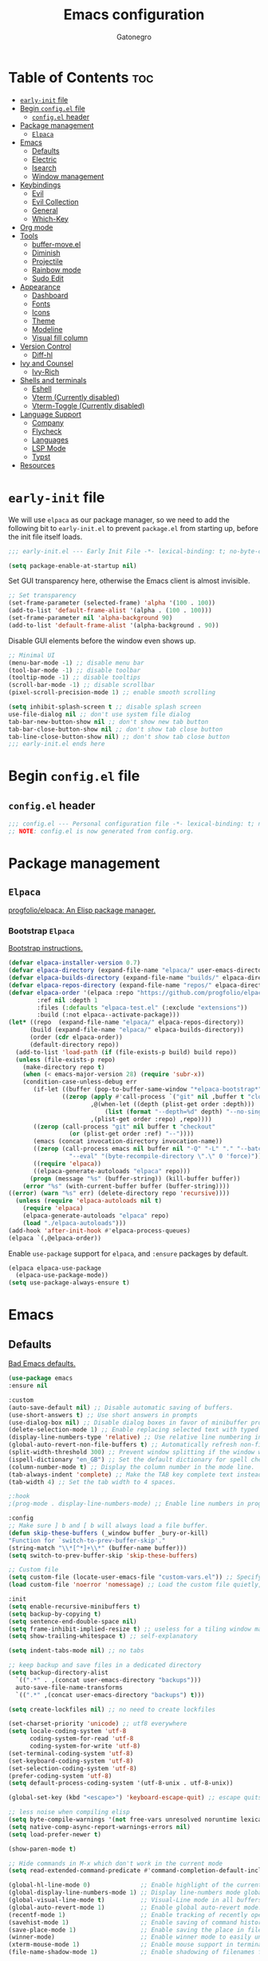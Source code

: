 #+TITLE: Emacs configuration
#+AUTHOR: Gatonegro
#+STARTUP: showeverything
#+OPTIONS: toc:2

* Table of Contents :toc:
- [[#early-init-file][~early-init~ file]]
- [[#begin-configel-file][Begin ~config.el~ file]]
  - [[#configel-header][~config.el~ header]]
- [[#package-management][Package management]]
  -  [[#elpaca][~Elpaca~]]
- [[#emacs][Emacs]]
  - [[#defaults][Defaults]]
  - [[#electric][Electric]]
  - [[#isearch][Isearch]]
  - [[#window-management][Window management]]
- [[#keybindings][Keybindings]]
  - [[#evil][Evil]]
  - [[#evil-collection][Evil Collection]]
  - [[#general][General]]
  - [[#which-key][Which-Key]]
- [[#org-mode][Org mode]]
- [[#tools][Tools]]
  - [[#buffer-moveel][buffer-move.el]]
  - [[#diminish][Diminish]]
  - [[#projectile][Projectile]]
  - [[#rainbow-mode][Rainbow mode]]
  - [[#sudo-edit][Sudo Edit]]
- [[#appearance][Appearance]]
  - [[#dashboard][Dashboard]]
  - [[#fonts][Fonts]]
  - [[#icons][Icons]]
  - [[#theme][Theme]]
  - [[#modeline][Modeline]]
  - [[#visual-fill-column][Visual fill column]]
- [[#version-control][Version Control]]
  - [[#diff-hl][Diff-hl]]
- [[#ivy-and-counsel][Ivy and Counsel]]
  - [[#ivy-rich][Ivy-Rich]]
- [[#shells-and-terminals][Shells and terminals]]
  - [[#eshell][Eshell]]
  - [[#vterm-currently-disabled][Vterm (Currently disabled)]]
  - [[#vterm-toggle-currently-disabled][Vterm-Toggle (Currently disabled)]]
- [[#language-support][Language Support]]
  - [[#company][Company]]
  - [[#flycheck][Flycheck]]
  - [[#languages][Languages]]
  - [[#lsp-mode][LSP Mode]]
  - [[#typst][Typst]]
- [[#resources][Resources]]

* ~early-init~ file
:PROPERTIES:
:header-args: :tangle early-init.el
:END:

We will use ~elpaca~ as our package manager, so we need to add the following bit to ~early-init.el~ to prevent ~package.el~ from starting up, before the init file itself loads.

#+begin_src emacs-lisp
;;; early-init.el --- Early Init File -*- lexical-binding: t; no-byte-compile: t -*-

(setq package-enable-at-startup nil)
#+end_src

Set GUI transparency here, otherwise the Emacs client is almost invisible.

#+begin_src emacs-lisp
;; Set transparency
(set-frame-parameter (selected-frame) 'alpha '(100 . 100))
(add-to-list 'default-frame-alist '(alpha . (100 . 100)))
(set-frame-parameter nil 'alpha-background 90)
(add-to-list 'default-frame-alist '(alpha-background . 90))
#+end_src

Disable GUI elements before the window even shows up.

#+begin_src emacs-lisp
;; Minimal UI
(menu-bar-mode -1) ;; disable menu bar
(tool-bar-mode -1) ;; disable toolbar
(tooltip-mode -1) ;; disable tooltips
(scroll-bar-mode -1) ;; disable scrollbar
(pixel-scroll-precision-mode 1) ;; enable smooth scrolling

(setq inhibit-splash-screen t ;; disable splash screen
use-file-dialog nil ;; don't use system file dialog
tab-bar-new-button-show nil ;; don't show new tab button
tab-bar-close-button-show nil ;; don't show tab close button
tab-line-close-button-show nil) ;; don't show tab close button
;;; early-init.el ends here
#+end_src

* Begin ~config.el~ file
:PROPERTIES:
:header-args: :tangle config.el
:END:

** ~config.el~ header

#+begin_src emacs-lisp
;;; config.el --- Personal configuration file -*- lexical-binding: t; no-byte-compile: t; -*-
;; NOTE: config.el is now generated from config.org.
#+end_src

* Package management

**  ~Elpaca~

[[https://github.com/progfolio/elpaca][progfolio/elpaca: An Elisp package manager.]]

*** Bootstrap ~Elpaca~

[[https://github.com/progfolio/elpaca?tab=readme-ov-file][Bootstrap instructions.]]

#+begin_src emacs-lisp
(defvar elpaca-installer-version 0.7)
(defvar elpaca-directory (expand-file-name "elpaca/" user-emacs-directory))
(defvar elpaca-builds-directory (expand-file-name "builds/" elpaca-directory))
(defvar elpaca-repos-directory (expand-file-name "repos/" elpaca-directory))
(defvar elpaca-order '(elpaca :repo "https://github.com/progfolio/elpaca.git"
        :ref nil :depth 1
        :files (:defaults "elpaca-test.el" (:exclude "extensions"))
        :build (:not elpaca--activate-package)))
(let* ((repo  (expand-file-name "elpaca/" elpaca-repos-directory))
      (build (expand-file-name "elpaca/" elpaca-builds-directory))
      (order (cdr elpaca-order))
      (default-directory repo))
  (add-to-list 'load-path (if (file-exists-p build) build repo))
  (unless (file-exists-p repo)
    (make-directory repo t)
    (when (< emacs-major-version 28) (require 'subr-x))
    (condition-case-unless-debug err
       (if-let ((buffer (pop-to-buffer-same-window "*elpaca-bootstrap*"))
	           ((zerop (apply #'call-process `("git" nil ,buffer t "clone"
					   ,@(when-let ((depth (plist-get order :depth)))
					       (list (format "--depth=%d" depth) "--no-single-branch"))
					   ,(plist-get order :repo) ,repo))))
	   ((zerop (call-process "git" nil buffer t "checkout"
				 (or (plist-get order :ref) "--"))))
	   (emacs (concat invocation-directory invocation-name))
	   ((zerop (call-process emacs nil buffer nil "-Q" "-L" "." "--batch"
				 "--eval" "(byte-recompile-directory \".\" 0 'force)")))
	   ((require 'elpaca))
	   ((elpaca-generate-autoloads "elpaca" repo)))
      (progn (message "%s" (buffer-string)) (kill-buffer buffer))
    (error "%s" (with-current-buffer buffer (buffer-string))))
((error) (warn "%s" err) (delete-directory repo 'recursive))))
  (unless (require 'elpaca-autoloads nil t)
    (require 'elpaca)
    (elpaca-generate-autoloads "elpaca" repo)
    (load "./elpaca-autoloads")))
(add-hook 'after-init-hook #'elpaca-process-queues)
(elpaca `(,@elpaca-order))
#+end_src

Enable ~use-package~ support for ~elpaca~, and ~:ensure~ packages by default.

#+begin_src emacs-lisp
(elpaca elpaca-use-package
  (elpaca-use-package-mode))
(setq use-package-always-ensure t)
#+end_src

* Emacs

** Defaults

[[https://idiomdrottning.org/bad-emacs-defaults][Bad Emacs defaults.]]

#+begin_src emacs-lisp
(use-package emacs
:ensure nil

:custom
(auto-save-default nil) ;; Disable automatic saving of buffers.
(use-short-answers t) ;; Use short answers in prompts
(use-dialog-box nil) ;; Disable dialog boxes in favor of minibuffer prompts.
(delete-selection-mode 1) ;; Enable replacing selected text with typed text.
(display-line-numbers-type 'relative) ;; Use relative line numbering in programming modes.
(global-auto-revert-non-file-buffers t) ;; Automatically refresh non-file buffers.
(split-width-threshold 300) ;; Prevent window splitting if the window width exceeds 300 pixels.
(ispell-dictionary "en_GB") ;; Set the default dictionary for spell checking.
(column-number-mode t) ;; Display the column number in the mode line.
(tab-always-indent 'complete) ;; Make the TAB key complete text instead of just indenting.
(tab-width 4) ;; Set the tab width to 4 spaces.

;:hook
;(prog-mode . display-line-numbers-mode) ;; Enable line numbers in programming modes.

:config
;; Make sure ] b and [ b will always load a file buffer.
(defun skip-these-buffers (_window buffer _bury-or-kill)
"Function for `switch-to-prev-buffer-skip'."
(string-match "\\*[^*]+\\*" (buffer-name buffer)))
(setq switch-to-prev-buffer-skip 'skip-these-buffers)

;; Custom file
(setq custom-file (locate-user-emacs-file "custom-vars.el")) ;; Specify the custom file path.
(load custom-file 'noerror 'nomessage) ;; Load the custom file quietly, ignoring errors.

:init
(setq enable-recursive-minibuffers t)
(setq backup-by-copying t)
(setq sentence-end-double-space nil)
(setq frame-inhibit-implied-resize t) ;; useless for a tiling window manager
(setq show-trailing-whitespace t) ;; self-explanatory

(setq indent-tabs-mode nil) ;; no tabs

;; keep backup and save files in a dedicated directory
(setq backup-directory-alist
  `((".*" . ,(concat user-emacs-directory "backups")))
  auto-save-file-name-transforms
  `((".*" ,(concat user-emacs-directory "backups") t)))

(setq create-lockfiles nil) ;; no need to create lockfiles

(set-charset-priority 'unicode) ;; utf8 everywhere
(setq locale-coding-system 'utf-8
      coding-system-for-read 'utf-8
      coding-system-for-write 'utf-8)
(set-terminal-coding-system 'utf-8)
(set-keyboard-coding-system 'utf-8)
(set-selection-coding-system 'utf-8)
(prefer-coding-system 'utf-8)
(setq default-process-coding-system '(utf-8-unix . utf-8-unix))

(global-set-key (kbd "<escape>") 'keyboard-escape-quit) ;; escape quits everything

;; less noise when compiling elisp
(setq byte-compile-warnings '(not free-vars unresolved noruntime lexical make-local))
(setq native-comp-async-report-warnings-errors nil)
(setq load-prefer-newer t)

(show-paren-mode t)

;; Hide commands in M-x which don't work in the current mode
(setq read-extended-command-predicate #'command-completion-default-include-p))

(global-hl-line-mode 0)              ;; Enable highlight of the current line
(global-display-line-numbers-mode 1) ;; Display line-numbers mode globally.
(global-visual-line-mode t)          ;; Visual-Line mode in all buffers.
(global-auto-revert-mode 1)          ;; Enable global auto-revert mode.
(recentf-mode 1)                     ;; Enable tracking of recently opened files.
(savehist-mode 1)                    ;; Enable saving of command history.
(save-place-mode 1)                  ;; Enable saving the place in files for easier return.
(winner-mode)                        ;; Enable winner mode to easily undo window config changes.
(xterm-mouse-mode 1)                 ;; Enable mouse support in terminal mode.
(file-name-shadow-mode 1)            ;; Enable shadowing of filenames for clarity.
#+end_src

Disable line numbers in certain modes.

#+begin_src emacs-lisp
(dolist (mode '(org-mode-hook
		term-mode-hook
		shell-mode-hook
		eshell-mode-hook
        typst-ts-mode-hook))
  (add-hook mode (lambda () (display-line-numbers-mode 0))))
#+end_src

** Electric

#+begin_src emacs-lisp
(use-package electric
  :ensure nil
  :init
  (electric-pair-mode +1) ;; automatically insert closing parens
  (electric-indent-mode -1) ;; weird and inconsistent as hell, go away
  (setq electric-pair-preserve-balance t
        org-edit-src-content-indentation 0))
#+end_src

** Isearch

Configure Emacs' incremental search.

#+begin_src emacs-lisp
(use-package isearch
  :ensure nil
  :config
  (setq isearch-lazy-count t ;; Enable lazy counting to show current match information.
        lazy-count-prefix-format "(%s/%s) " ;; Format for displaying current match count.
        lazy-count-suffix-format nil ;; Disable suffix formatting for match count.
        search-whitespace-regexp ".*?")) ;; Allow searching across whitespace.
#+end_src

** Window management

Improved buffer/window management.

#+begin_src emacs-lisp
(use-package window
  :ensure nil
  :custom
  (display-buffer-alist
   '(
     ("\\*\\(Backtrace\\|Warnings\\|Compile-Log\\|[Hh]elp\\|Messages\\|Bookmark List\\|Ibuffer\\|Occur\\|eldoc.*\\)\\*"
      (display-buffer-in-side-window)
      (window-height . 0.25)
      (side . bottom)
      (slot . 0))

     ;; Example configuration for the LSP help buffer,
     ;; keeps it always on bottom using 25% of the available space:
     ("\\*\\(lsp-help\\)\\*"
      (display-buffer-in-side-window)
      (window-height . 0.25)
      (side . bottom)
      (slot . 0))
     ;; Configuration for displaying various diagnostic buffers on
     ;; bottom 25%:
     ("\\*\\(Flymake diagnostics\\|xref\\|ivy\\|Swiper\\|Completions\\)"
      (display-buffer-in-side-window)
      (window-height . 0.25)
      (side . bottom)
      (slot . 1))
   )))
#+end_src

* Keybindings

** Evil

[[https://github.com/emacs-evil/evil][emacs-evil/evil: The extensible vi layer for Emacs.]]

#+begin_src emacs-lisp
(use-package evil
  :init
  (setq evil-want-integration t
    evil-want-keybinding nil
    evil-vsplit-window-right t
    evil-split-window-below t
    evil-respect-visual-line-mode t)
  (evil-mode))
#+end_src

** Evil Collection

[[https://github.com/emacs-evil/evil-collection][A set of keybindings for evil-mode.]]

#+begin_src emacs-lisp
(use-package evil-collection
  :after evil
  :init
  (setq evil-collection-mode-list nil)
  (add-to-list 'evil-collection-mode-list 'dashboard)
  (add-to-list 'evil-collection-mode-list 'dired)
  (add-to-list 'evil-collection-mode-list 'ibuffer)
  (add-to-list 'evil-collection-mode-list 'magit)
  (add-to-list 'evil-collection-mode-list '(pdf pdf-view))
  :config
  (evil-collection-init))
#+end_src

** General

[[https://github.com/noctuid/general.el][noctuid/general.el: More convenient key definitions in emacs]]

*** General setup

#+begin_src emacs-lisp
(use-package general
  :config
  (general-evil-setup) ;; integrate general with evil
#+end_src

*** Leader keys

#+begin_src emacs-lisp
  ;; set up 'SPC' as the global leader key
  (general-create-definer gato/leader-keys
    :states '(normal insert visual emacs)
    :keymaps 'override
    :prefix "SPC" ;; set leader
    :global-prefix "M-SPC") ;; access leader in insert mode

  ;; set up ',' as the local leader key
  (general-create-definer gato/local-leader-keys
    :states '(normal insert visual emacs)
    :keymaps 'override
    :prefix "," ;; set local leader
    :global-prefix "M-,") ;; access local leader in insert mode
#+end_src

*** Buffers

#+begin_src emacs-lisp
  ;; Buffers
  (gato/leader-keys
    "b" '(:ignore t :wk "Buffer")
    "b b" '(switch-to-buffer :wk "Switch buffer")
    "b i" '(ibuffer :wk "Ibuffer")
    "b k" '(kill-this-buffer :wk "Kill current buffer")
    "b n" '(next-buffer :wk "Next buffer")
    "b p" '(previous-buffer :wk "Previous buffer")
    "b r" '(revert-buffer :wk "Revert buffer"))
#+end_src

*** Counsel

#+begin_src emacs-lisp
  ;; Counsel
  (gato/leader-keys
    "SPC" '(counsel-M-x :wk "Counsel M-x"))
#+end_src

*** Diff-hl

#+begin_src emacs-lisp
  ;; Diff-hl
  (general-define-key
    :states '(normal)
    "] c" '(diff-hl-next-hunk :wk "Next diff hunk")
    "[ c" '(diff-hl-previous-hunk :wk "Previous diff hunk"))
#+end_src

*** Eshell / Evaluate Elisp

#+begin_src emacs-lisp
  ;; Eshell / Evaluate Elisp
  (gato/leader-keys
    "e" '(:ignore t :wk "Eshell / Evaluate")
    ;; Evaluate
    "e b" '(eval-buffer :wk "Evaluate Elisp in buffer")
    "e d" '(eval-defun :wk "Evaluate defun containing or after point")
    "e e" '(eval-expression :wk "Evaluate Elisp expression")
    "e l" '(eval-last-sexp :wk "Evaluate Elisp expression before point")
    "e r" '(eval-region :wk "Evaluate Elisp in region")
    ;; Eshell
    "e s" '(eshell :wk "Eshell")
    "e h" '(counsel-esh-history :wk "Evaluate Elisp in region"))
#+end_src

*** Find files

#+begin_src emacs-lisp
  ;; Find files
  (gato/leader-keys
    "." '(find-file :wk "Find file")
    "f c" '((lambda () (interactive) (find-file "~/.config/emacs/config.org")) :wk "Edit Emacs config")
    "f r" '(counsel-recentf :wk "Find recent files"))
#+end_src

*** Help

#+begin_src emacs-lisp
  ;; Help functions
  (gato/leader-keys
   "h" '(:ignore t :wk "Help")
   "h f" '(describe-function :wk "Describe function")
   "h v" '(describe-variable :wk "Describe variable")
   "h r" '((lambda () (interactive) (load-file user-init-file)) :wk "Reload Emacs config")
  )
#+end_src

*** Org mode

#+begin_src emacs-lisp
  ;; Org mode
  (gato/leader-keys
    "m" '(:ignore t :wk "Org")
    "m a" '(org-agenda :wk "Org agenda")
    "m e" '(org-export-dispatch :wk "Org export dispatch")
    "m i" '(org-toggle-item :wk "Org toggle item")
    "m t" '(org-todo :wk "Org todo")
    "m B" '(org-babel-tangle :wk "Org babel tangle")
    "m T" '(org-todo-list :wk "Org todo list"))

  (gato/leader-keys
    "m b" '(:ignore t :wk "Tables")
    "m b -" '(org-table-insert-hline :wk "Insert hline in table"))

  (gato/leader-keys
    "m d" '(:ignore t :wk "Date/deadline")
    "m d t" '(org-time-stamp :wk "Org time stamp"))
#+end_src

*** Toggle

#+begin_src emacs-lisp
  ;; Toggle
  (gato/leader-keys
    "t" '(:ignore t :wk "Toggle")
    "t c" '(visual-line-fill-column-mode :wk "Toggle fill column")
    "t h" '(hl-line-mode :wk "Toggle line highlight")
    "t l" '(display-line-numbers-mode :wk "Toggle line numbers")
    "t t" '(visual-line-mode :wk "Toggle truncated lines")
    "t v" '(vterm-toggle :wk "Toggle vterm"))

  ;; Toggle comments in normal and visual mode.
  (general-define-key
    :states '(normal)
    "g c c" '((lambda () (interactive)
        (comment-or-uncomment-region
          (line-beginning-position) (line-end-position)))
          :wk "Toggle comment"))

  (general-define-key
    :states '(visual)
    "g c" '(comment-or-uncomment-region :wk "Toggle comment"))
#+end_src

*** Projectile

#+begin_src emacs-lisp
  ;; Projectile
  (gato/leader-keys
    "j" '(projectile-command-map :wk "Projectile"))
#+end_src

*** Typst

#+begin_src emacs-lisp
  ;; Typst
  (gato/leader-keys
    :keymaps 'typst-ts-mode-map
    "p" '(:ignore t :wk "Typst")
    "p c" '(typst-ts-compile :wk "Compile")
    "p w" '(typst-ts-watch-mode :wk "Watch")
    "p o" '(typst-ts-mode-preview :wk "Open compiled document")
    "p p" '(typst-ts-compile-and-preview :wk "Compile and preview"))
#+end_src

*** Window manipulation

#+begin_src emacs-lisp
  ;; Windows
  (gato/leader-keys
    "w" '(:ignore t :wk "Windows")
    ;; Window splits
    "w c" '(evil-window-delete :wk "Close window")
    "w n" '(evil-window-new :wk "New window")
    "w s" '(evil-window-split :wk "Horizontal split")
    "w v" '(evil-window-vsplit :wk "Vertical split")
    ;; Window motions
    "w h" '(evil-window-left :wk "Window left")
    "w j" '(evil-window-down :wk "Window down")
    "w k" '(evil-window-up :wk "Window up")
    "w l" '(evil-window-right :wk "Window right")
    "w w" '(evil-window-next :wk "Goto next window")
    ;; Move windows
    "w H" '(buf-move-left :wk "Buffer move left")
    "w J" '(buf-move-down :wk "Buffer move down")
    "w K" '(buf-move-up :wk "Buffer move up")
    "w L" '(buf-move-right :wk "Buffer move right"))
#+end_src

*** Zoom text

#+begin_src emacs-lisp
  ;; Zoom in/out
  (general-define-key
    "M-+" '(text-scale-increase :wk "Increase text scale")
    "M-_" '(text-scale-decrease :wk "Decrease text scale"))
#+end_src

*** End General config

#+begin_src emacs-lisp
;; end General keybindings
)
#+end_src

** Which-Key

[[https://github.com/justbur/emacs-which-key][justbur/emacs-which-key: Emacs package that displays available keybindings in popup]]

*ARCHIVE NOTE:* ~which-key~ is now in the master branch of Emacs and will likely be released with Emacs v30. At that point, the configuration here will need to be adjusted. For now, we load it as an external package.

#+begin_src emacs-lisp
(use-package which-key
:diminish
:after evil
:init
  (which-key-mode 1)
:config
(setq which-key-side-window-location 'bottom
      which-key-sort-order #'which-key-key-order-alpha
      which-key-sort-uppercase-first nil
      which-key-add-column-padding 1
      which-key-max-display-columns nil
      which-key-min-display-lines 6
      which-key-side-window-slot -10
      which-key-side-window-max-height 0.25
      which-key-idle-delay 0.5
      which-key-max-description-length nil
      which-key-allow-imprecise-window-fit nil
      which-key-separator "  "))
#+end_src

* Org mode

#+begin_src emacs-lisp
(use-package org
  :ensure nil
  :init
  ;; edit settings (recommended by org-modern)
  (setq org-auto-align-tags nil
	      org-tags-column 0
	      org-catch-invisible-edits 'show-and-error
	      org-special-ctrl-a/e t ;; special navigation behaviour in headlines
	      org-insert-heading-respect-content t)

  ;; styling, hide markup, etc. (recommended by org-modern)
  (setq org-hide-emphasis-markers t
	      org-src-fontify-natively t ;; fontify source blocks natively
	      org-highlight-latex-and-related '(native) ;; fontify latex blocks natively
	      org-pretty-entities t)

  ;; agenda styling (recommended by org-modern)
  (setq org-agenda-tags-column 0
	      org-agenda-block-separator ?─
	      org-agenda-time-grid
	      '((daily today require-timed)
	        (800 1000 1200 1400 1600 1800 2000)
	        " ┄┄┄┄┄ " "┄┄┄┄┄┄┄┄┄┄┄┄┄┄┄")
	      org-agenda-current-time-string
	      "⭠ now ─────────────────────────────────────────────────")

  (setq org-ellipsis "..."))
#+end_src

Enable the ~org-tempo~ module.

#+begin_src emacs-lisp
(require 'org-tempo)
#+end_src

Enable table of contents.

#+begin_src emacs-lisp
(use-package toc-org
  :after org
  :commands toc-org-enable
  :init (add-hook 'org-mode-hook 'toc-org-enable))
#+end_src

Enable bullets.

#+begin_src emacs-lisp
(add-hook 'org-mode-hook 'org-indent-mode)
(use-package org-bullets
  :after org)
(add-hook 'org-mode-hook (lambda () (org-bullets-mode 1)))
#+end_src

* Tools

** buffer-move.el

[[https://emacswiki.org/emacs/buffer-move.el][buffer-move.el]] provides functions for swapping buffer positions.

#+begin_src emacs-lisp
(require 'windmove)

;;;###autoload
(defun buf-move-up ()
"Swap the current buffer and the buffer above the split.
If there is no split, ie now window above the current one, an
error is signaled."
;;  "Switches between the current buffer, and the buffer above the
;;  split, if possible."
  (interactive)
  (let* ((other-win (windmove-find-other-window 'up))
	 (buf-this-buf (window-buffer (selected-window))))
    (if (null other-win)
        (error "No window above this one")
      ;; swap top with this one
      (set-window-buffer (selected-window) (window-buffer other-win))
      ;; move this one to top
      (set-window-buffer other-win buf-this-buf)
      (select-window other-win))))

;;;###autoload
(defun buf-move-down ()
"Swap the current buffer and the buffer under the split.
If there is no split, ie now window under the current one, an
error is signaled."
  (interactive)
  (let* ((other-win (windmove-find-other-window 'down))
	 (buf-this-buf (window-buffer (selected-window))))
    (if (or (null other-win)
            (string-match "^ \\*Minibuf" (buffer-name (window-buffer other-win))))
        (error "No window under this one")
      ;; swap top with this one
      (set-window-buffer (selected-window) (window-buffer other-win))
      ;; move this one to top
      (set-window-buffer other-win buf-this-buf)
      (select-window other-win))))

;;;###autoload
(defun buf-move-left ()
"Swap the current buffer and the buffer on the left of the split.
If there is no split, ie now window on the left of the current
one, an error is signaled."
  (interactive)
  (let* ((other-win (windmove-find-other-window 'left))
	 (buf-this-buf (window-buffer (selected-window))))
    (if (null other-win)
        (error "No left split")
      ;; swap top with this one
      (set-window-buffer (selected-window) (window-buffer other-win))
      ;; move this one to top
      (set-window-buffer other-win buf-this-buf)
      (select-window other-win))))

;;;###autoload
(defun buf-move-right ()
"Swap the current buffer and the buffer on the right of the split.
If there is no split, ie now window on the right of the current
one, an error is signaled."
  (interactive)
  (let* ((other-win (windmove-find-other-window 'right))
	 (buf-this-buf (window-buffer (selected-window))))
    (if (null other-win)
        (error "No right split")
      ;; swap top with this one
      (set-window-buffer (selected-window) (window-buffer other-win))
      ;; move this one to top
      (set-window-buffer other-win buf-this-buf)
      (select-window other-win))))
#+end_src

** Diminish

#+begin_src emacs-lisp
(use-package diminish)
#+end_src

** Projectile

[[https://github.com/bbatsov/projectile][bbatsov/projectile: Project interaction library for Emacs.]]

#+begin_src emacs-lisp
(use-package projectile
  :config
  (projectile-mode 1))
#+end_src

** Rainbow mode

[[https://elpa.gnu.org/packages/rainbow-mode.html][rainbow-mode: Colorise colour names in buffers.]]

#+begin_src emacs-lisp
(use-package rainbow-mode
  :diminish
  :hook org-mode prog-mode)
#+end_src

** Sudo Edit

[[https://github.com/nflath/sudo-edit][nflath/sudo-edit: Utilities for opening files with sudo.]]

# #+begin_src emacs-lisp
# (use-package sudo-edit
#   :config
#     (gato/leader-keys
#       "fu" '(sudo-edit-find-file :wk "Sudo find file")
#       "fU" '(sudo-edit :wk "Sudo edit this file")))
# #+end_src

* Appearance

** Dashboard

[[https://github.com/emacs-dashboard/emacs-dashboard][emacs-dashboard/emacs-dashboard:  An extensible emacs dashboard]]

#+begin_src emacs-lisp
(use-package dashboard
  :init
  (setq initial-buffer-choice 'dashboard-open
        dashboard-set-heading-icons t
        dashboard-set-file-icons t
        dashboard-banner-logo-title "«Objects such as corpses, painful to view in themselves, can become delightful to contemplate.»"
  ;;      dashboard-startup-banner 'logo ;; use standard emacs logo as banner
        dashboard-startup-banner (concat user-emacs-directory "themes/gatonegro.png")
        dashboard-projects-backend 'projectile
        dashboard-center-content t ;; set to 't' for centered content
        dashboard-items '((recents . 5)
                          (agenda . 5 )
                          (bookmarks . 3)
                          (projects . 3)
                          (registers . 3)))
  :custom
  (dashboard-modify-heading-icons '((recents . "file-text")
                                    (bookmarks . "book")))
  :config
  (dashboard-setup-startup-hook))
#+end_src

** Fonts

#+begin_src emacs-lisp
; Define default, variable pitch, and fixed pitch fonts.
(set-face-attribute 'default nil
  :font "monospace"
  :height 100)
(set-face-attribute 'variable-pitch nil
  :font "sans-serif"
  :height 100
  :weight 'medium)
(set-face-attribute 'fixed-pitch nil
  :font "monospace"
  :height 100)

;; Display commented text and keywords in italics.
;; Requires a font with italics support.
(set-face-attribute 'font-lock-comment-face nil
  :slant 'italic)
(set-face-attribute 'font-lock-keyword-face nil
  :slant 'italic)

;; Adjust line spacing.
(setq-default line-spacing 0.15)
#+end_src

** Icons

[[https://github.com/domtronn/all-the-icons.el][domtronn/all-the-icons.el: Utility package to use various icon fonts within Emacs.]]

#+begin_src emacs-lisp
(use-package all-the-icons
  :if (display-graphic-p))
#+end_src

[[https://github.com/jtbm37/all-the-icons-dired][jtbm37/all-the-icons-dired: Adds dired support to all-the-icons]]

#+begin_src emacs-lisp
(use-package all-the-icons-dired
  :hook (dired-mode . (lambda () (all-the-icons-dired-mode t))))
#+end_src

** Theme

[[https://github.com/doomemacs/themes][doomemacs/themes: A megapack of themes for GNU Emacs.]]

#+begin_src emacs-lisp
(add-to-list 'custom-theme-load-path (concat user-emacs-directory "themes"))
(use-package doom-themes
  :custom
  (doom-themes-enable-bold t)
  (doom-themes-enable-italic t)
  :config
  (load-theme 'doom-gatonegro t)
  ;; Enable flashing mode-line on errors
  (doom-themes-visual-bell-config)
  ;; Corrects (and improves) org-mode's native fontification.
  (doom-themes-org-config))
  ;; Must be used *after* the theme is loaded
  ;; (custom-set-faces '(default ((t (:background "#0a0a15")))))
  ;; (setq doom-tokyo-night-brighter-comments t
  ;;       doom-tokyo-night-brighter-modeline t))
#+end_src

For a custom theme, use this instead:

#+begin_src emacs-lisp :tangle nil
(add-to-list 'custom-theme-load-path (concat user-emacs-directory "themes"))
(load-theme 'theme-name t)
#+end_src

** Modeline

[[https://github.com/seagle0128/doom-modeline][seagle0128/doom-modeline: A fancy and fast mode-line inspired by minimalist design.]]

#+begin_src emacs-lisp
(use-package doom-modeline
  :custom
  (doom-modeline-buffer-file-name-style 'buffer-name) ;; Set buffer style filename only.
  (doom-modeline-project-detection 'project) ;; Enable project detection.
  (doom-modeline-buffer-name t) ;; Show the buffer name in the mode line.
  (doom-modeline-vcs-max-length 25) ;; Limit the VCS branch name 25 characters.
  :config
  (setq doom-modeline-icon t) ;; Enable icons.
  (doom-modeline-mode))
#+end_src

** Visual fill column

[[https://codeberg.org/joostkremers/visual-fill-column][joostkremers/visual-fill-column: Emacs mode for wrapping visual-line-mode buffers at fill-column.]]

#+begin_src emacs-lisp
(use-package visual-fill-column
  :custom
  (visual-fill-column-width 80)
  (visual-fill-column-adjust-for-text-scale nil)
  :config
  (setq-default visual-fill-column-center-text t))
#+end_src

* Version Control

** Diff-hl

#+begin_src emacs-lisp
(use-package diff-hl
  :defer t
  :hook
  (find-file . (lambda ()
               (global-diff-hl-mode)   ;; Enable Diff-HL mode for all files.
               (diff-hl-flydiff-mode)  ;; Automatically refresh diffs.
               (diff-hl-margin-mode))) ;; Show diff indicators in the margin.
  :custom
  (diff-hl-side 'left)                           ;; Set the side for diff indicators.
  (diff-hl-margin-symbols-alist '((insert . "│") ;; Customize symbols for each change type.
                                  (delete . "-")
                                  (change . "│")
                                  (unknown . "?")
                                  (ignored . "i"))))
#+end_src

* Ivy and Counsel

[[https://www.youtube.com/redirect?event=video_description&redir_token=QUFFLUhqblQyNTVDVHJ6NXIwLWVEYXVXdG45cF9FZUJTZ3xBQ3Jtc0tsdGRGSzl4T25DLWczZU5hQWVyeEVVTDdaWTJvcU0xX01zbVhybmZkaTdZcUl1ZTBnX2QtbDlLVXhWV3lPdzBuSThQVmF4cGJUSW5TQXVCMF90NTdwWF9CcGE1czlMeXlqMzJRUFRhT1drdHZ6RHVOQQ&q=https%3A%2F%2Fgithub.com%2Fabo-abo%2Fswiper&v=A4UothfExBM][abo-abo/swiper: Ivy - a generic completion frontend for Emacs.]]

#+begin_src emacs-lisp
(use-package ivy
  :diminish)

(use-package counsel
  :diminish
  :bind (("C-s" . swiper)
         ("C-x C-f" . counsel-find-file)
         ("C-x b" . counsel-ibuffer)
         ("C-r" . counsel-minibuffer-history)
         :map ivy-minibuffer-map
         ("TAB" . ivy-alt-done)
         ("C-l" . ivy-alt-done)
         ("C-j" . ivy-next-line)
         ("C-k" . ivy-previous-line)
         :map ivy-switch-buffer-map
         ("C-k" . ivy-previous-line)
         ("C-l" . ivy-done)
         ("C-d" . ivy-switch-buffer-kill)
         :map ivy-reverse-i-search-map
         ("C-k" . ivy-previous-line)
         ("C-d" . ivy-reverse-i-search-kill))
  :custom
  (setq ivy-use-virtual-buffers t
        ivy-count-format "(%d/%d) "
        enable-recursive-minibuffers t)
  :config
    (ivy-mode)
    (counsel-mode))
#+end_src

** Ivy-Rich

[[https://github.com/seagle0128/all-the-icons-ivy-rich][seagle0128/all-the-icons-ivy-rich: Better experience with icons for ivy.]]

#+begin_src emacs-lisp
(use-package all-the-icons-ivy-rich
  :init (all-the-icons-ivy-rich-mode 1))
#+end_src

[[https://github.com/Yevgnen/ivy-rich][Yevgnen/ivy-rich: More friendly interface for ivy.]]

#+begin_src emacs-lisp
(use-package ivy-rich
  :after ivy
  :init (ivy-rich-mode 1)
  :custom
  (ivy-virtual-abbreviate 'full
   ivy-rich-switch-buffer-align-virtual-buffer t
   ivy-rich-path-style 'abbrev))
  ;:config
  ;(ivy-set-display-transformer 'ivy-switch-buffer
  ;                             'ivy-rich-switch-buffer-transformer))
#+end_src

* Shells and terminals

** Eshell

Eshell is an Emacs 'shell' writtein in Elisp.

#+begin_src emacs-lisp
(use-package eshell-syntax-highlighting
  :after esh-mode
  :config
  (eshell-syntax-highlighting-global-mode +1))

(setq eshell-rc-script (concat user-emacs-directory "eshell/profile")
      eshell-aliases-file (concat user-emacs-directory "eshell/aliases")
      eshell-history-size 5000
      eshell-buffer-maximum-lines 5000
      eshell-hist-ignoredups t
      eshell-scroll-to-bottom-on-input t
      eshell-destroy-buffer-when-process-dies t
      eshell-visual-commands '("bash" "btop" "ssh" "zsh"))
#+end_src

** Vterm (Currently disabled)

A terminal emulator within Emacs.

#+begin_src emacs-lisp :tangle nil
(use-package vterm
  :config
  (setq shell-file-name "/bin/zsh"
        vterm-max-scrollback 5000))
#+end_src

** Vterm-Toggle (Currently disabled)

Currently disabled, because I can't think of an actual use case. Toggle between the Vterm buffer and the previous active buffer.

#+begin_src emacs-lisp :tangle nil
(use-package vterm-toggle
  :after vterm
  :config
  (setq vterm-toggle-fullscreen-p nil)
  (setq vterm-toggle-scope 'project)
  (add-to-list 'display-buffer-alist
               '((lambda (buffer-or-name _)
                     (let ((buffer (get-buffer buffer-or-name)))
                       (with-current-buffer buffer
                         (or (equal major-mode 'vterm-mode)
                             (string-prefix-p vterm-buffer-name (buffer-name buffer))))))
                  (display-buffer-reuse-window display-buffer-at-bottom)
                  (reusable-frames . visible)
                  (window-height . 0.3))))
#+end_src

* Language Support

** Company

[[https://github.com/company-mode/company-mode][company-mode/company-mode: Modular in-buffer completion framework for Emacs.]]

#+begin_src emacs-lisp
(use-package company
  :defer 2
  :diminish
  :custom
  (company-begin-commands '(self-insert-command))
  (company-idle-delay .1)
  (company-show-numbes t)
  (company-tooltip-align-annotations t)
  (global-company-mode t))
#+end_src

Company box

#+begin_src emacs-lisp
(use-package company-box
  :after company
  :diminish
  :hook (company-mode . company-box-mode))
#+end_src

** Flycheck

[[https://flycheck.org/en/latest/][Flycheck: Syntax checking for GNU Emacs.]]

#+begin_src emacs-lisp
(use-package flycheck
  :defer t
  :diminish
  :init (global-flycheck-mode))
#+end_src

** Languages

#+begin_src emacs-lisp
;; Lua
(use-package lua-mode)
;; Markdown
(use-package markdown-mode
  :init (setq markdown-command "multimarkdown"))
#+end_src

** LSP Mode

[[https://github.com/emacs-lsp/lsp-mode][emacs-lsp/lsp-mode: Emacs client/library for the Language Server Protocol.]]

This section has been lifted essentially in full from [[https://github.com/LionyxML/emacs-kick][emacs-kick]].

#+begin_src emacs-lisp
(use-package lsp-mode
  :defer t
  :hook (;; Enable LSP for the following languages
         (bash-ts-mode . lsp)  ;; Bash
         (lua-mode . lsp)      ;; Lua
         (python-mode . lsp)   ;; Python
         (typst-ts-mode . lsp) ;; Typst
         (lsp-mode . lsp-enable-which-key-integration)) ;; Integrate with which-key
  :commands lsp
  :custom
  (lsp-keymap-prefix "C-c l")                           ;; Set the prefix for LSP commands.
  (lsp-inlay-hint-enable t)                             ;; Enable inlay hints.
  (lsp-completion-provider :none)                       ;; Disable the default completion provider.
  (lsp-session-file (locate-user-emacs-file ".lsp-session")) ;; Specify session file location.
  (lsp-log-io nil)                                      ;; Disable IO logging for speed.
  (lsp-idle-delay 0)                                    ;; Set the delay for LSP to 0 (debouncing).
  (lsp-keep-workspace-alive nil)                        ;; Disable keeping the workspace alive.
  ;; Core settings
  (lsp-enable-xref t)                                   ;; Enable cross-references.
  (lsp-auto-configure t)                                ;; Automatically configure LSP.
  (lsp-enable-links nil)                                ;; Disable links.
  (lsp-eldoc-enable-hover t)                            ;; Enable ElDoc hover.
  (lsp-enable-file-watchers nil)                        ;; Disable file watchers.
  (lsp-enable-folding nil)                              ;; Disable folding.
  (lsp-enable-imenu t)                                  ;; Enable Imenu support.
  (lsp-enable-indentation nil)                          ;; Disable indentation.
  (lsp-enable-on-type-formatting nil)                   ;; Disable on-type formatting.
  (lsp-enable-suggest-server-download t)                ;; Enable server download suggestion.
  (lsp-enable-symbol-highlighting t)                    ;; Enable symbol highlighting.
  (lsp-enable-text-document-color nil)                  ;; Disable text document color.
  ;; Modeline settings
  (lsp-modeline-code-actions-enable nil)                ;; Keep modeline clean.
  (lsp-modeline-diagnostics-enable nil)                 ;; Use `flycheck' instead.
  (lsp-modeline-workspace-status-enable t)              ;; Display "LSP" in the modeline when enabled.
  (lsp-signature-doc-lines 1)                           ;; Limit echo area to one line.
  (lsp-eldoc-render-all nil)                            ;; Render all ElDoc messages.
  ;; Completion settings
  (lsp-completion-enable t)                             ;; Enable completion.
  (lsp-completion-enable-additional-text-edit t)        ;; Enable additional text edits for completions.
  (lsp-enable-snippet nil)                              ;; Disable snippets
  (lsp-completion-show-kind t)                          ;; Show kind in completions.
  ;; Headerline settings
  (lsp-headerline-breadcrumb-enable-symbol-numbers t)   ;; Enable symbol numbers in the headerline.
  (lsp-headerline-arrow "▶")                            ;; Set arrow for headerline.
  (lsp-headerline-breadcrumb-enable-diagnostics nil)    ;; Disable diagnostics in headerline.
  (lsp-headerline-breadcrumb-icons-enable nil)          ;; Disable icons in breadcrumb.
  ;; Semantic settings
  (lsp-semantic-tokens-enable nil))                     ;; Disable semantic tokens.

#+end_src

** Typst

Add full support for [[https://typst.app/][Typst]], including syntax highlighting and LSP functionality.

- [[https://codeberg.org/meow_king/typst-ts-mode/wiki/Installation.md][meow​_king/typst-ts-mode]] - Typst treesitter major mode for Emacs. Provides syntax highlighting, keybindings for common tasks.

- [[https://github.com/Myriad-Dreamin/tinymist][Myriad-Dreamin/tinymist]] - Integrated language service for Typst. The ~tinymist~ binary should be in ~PATH~.

- [[https://emacs-lsp.github.io/lsp-mode/page/adding-new-language/][lsp-mode: Adding new language]] - Register ~tinymist~ as the language server in ~lsp-mode~.

#+begin_src emacs-lisp
(use-package typst-ts-mode
  :ensure (:type git :host codeberg :repo "meow_king/typst-ts-mode"
                 :files (:defaults "*.el"))
  :custom
  (typst-ts-watch-options "--open")
  (typst-ts-mode-grammar-location (expand-file-name "tree-sitter/libtree-sitter-typst.so" user-emacs-directory))
  (typst-ts-mode-enable-raw-blocks-highlight t)

  ;; Register `tinymist' as the Typst language server
  :config
  (with-eval-after-load 'lsp-mode
    (add-to-list 'lsp-language-id-configuration
                 '(typst-ts-mode . "typst"))
  
    (lsp-register-client
     (make-lsp-client :new-connection (lsp-stdio-connection "tinymist")
                      :activation-fn (lsp-activate-on "typst")
                      :server-id 'tinymist)))
  )
#+end_src

* Resources

- [[https://www.youtube.com/playlist?list=PL5--8gKSku15e8lXf7aLICFmAHQVo0KXX][DistroTube - Configuring Emacs]] - The main source of this config.

- [[https://github.com/patrl/emacs.d/blob/main/readme.org][patrl/emacs.d]] - More advanced example of a literate config.

- [[https://github.com/LionyxML/emacs-kick][LionyxML/emacs-kick]] - Inspiration for some of the settings.

